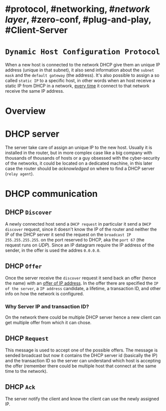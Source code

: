 * #protocol, #networking, #[[network layer]], #zero-conf, #plug-and-play, #Client-Server
* ~Dynamic Host Configuration Protocol~
When a new host is connected to the network DHCP give them an unique IP address (unique in that subnet), it also send information about the ~subnet mask~ and the ~default gateway~ (the address).
It's also possible to assign a so called ~static IP~ to a specific host, in other words when an host receive a static IP from DHCP in a network, _every time_ it connect to that network receive the same IP address.
* Overview
[[../assets/dhcp-server-in-a-network.png]]
* DHCP server
The server take care of assign an unique IP to the new host.
Usually it is installed in the router, but in more complex case like a big company with thousands of thousands of hosts or a guy obsessed with the cyber-security of the networks, it could be located on a dedicated machine, in this later case the router should be /acknowledged/ on where to find a DHCP server (~relay agent~).
* DHCP communication
[[../assets/DHCP-communication.png]]
** DHCP ~Discover~
A newly connected host send a ~DHCP request~ in particular it send a ~DHCP discover~ request, since it doesn't know the IP of the router and neither the IP of the DHCP server it send the request on the ~broadcast IP~ ~255.255.255.255~.
on the port reserved to DHCP, aka the ~port 67~ (the request runs on [[UDP]]).
Since an IP datagram require the IP address of the sender, in the offer is used the addres ~0.0.0.0~.
** DHCP ~Offer~
Once the server receive the ~discover~ request it send back an offer (hence the name) with an _offer of IP address_.
In the offer there are specified the ~IP of the server~,  a ~IP address~ candidate, a lifetime, a transaction ID, and other info on how the network is configured.
*** Why Server IP and transaction ID?
On the network there could be multiple DHCP server hence a new client can get multiple offer from which it can chose.
** DHCP ~Request~
This message is used to accept one of the possible offers.
The message is sended broadcast but now it contains the DHCP server id (basically the IP) and the transaction ID so the server can understand which host is accepting the offer (remember there could be multiple host that connect at the same time to the network).
** DHCP ~Ack~
The server notify the client and know the client can use the newly assigned IP.